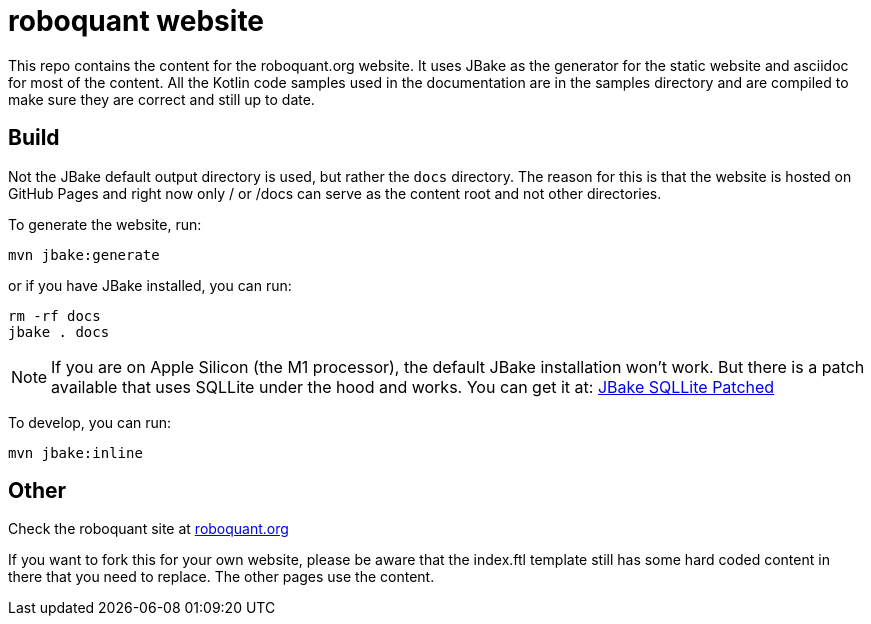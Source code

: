 = roboquant website
:icons: font

This repo contains the content for the roboquant.org website. It uses JBake as the generator for the static website and asciidoc for most of the content. All the Kotlin code samples used in the documentation are in the samples directory and are compiled to make sure they
are correct and still up to date.

== Build
Not the JBake default output directory is used, but rather the ```docs``` directory. The reason for this is that the website is hosted on GitHub Pages and right now only / or /docs can serve as the content root and not other directories.

To generate the website, run:

[source,shell]
----
mvn jbake:generate
----

or if you have JBake installed, you can run:

[source,shell]
----
rm -rf docs
jbake . docs
----

NOTE: If you are on Apple Silicon (the M1 processor), the default JBake installation won't work. But there is a patch available that uses SQLLite under the hood and works. You can get it at: https://github.com/mhberger/jbake/tree/mhb/sqlite-2021-05-30[JBake SQLLite Patched]

To develop, you can run: 

[source,shell]
----
mvn jbake:inline
----

== Other
Check the roboquant site at https://roboquant.org[roboquant.org]

If you want to fork this for your own website, please be aware that the index.ftl template still has some hard coded content in there that you need to replace. The other pages use the content.